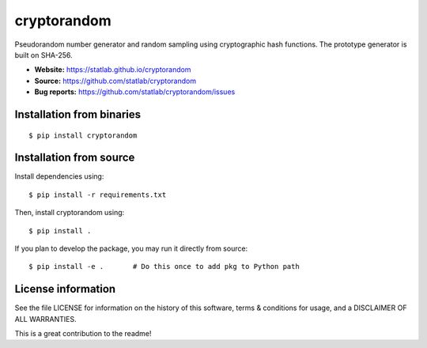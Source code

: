 cryptorandom
============

|PyPI| |Build Status| |Coverage Status|

Pseudorandom number generator and random sampling using cryptographic
hash functions. The prototype generator is built on SHA-256.

-  **Website:** https://statlab.github.io/cryptorandom
-  **Source:** https://github.com/statlab/cryptorandom
-  **Bug reports:** https://github.com/statlab/cryptorandom/issues

Installation from binaries
--------------------------

::

   $ pip install cryptorandom

Installation from source
------------------------

Install dependencies using:

::

   $ pip install -r requirements.txt

Then, install cryptorandom using:

::

   $ pip install .

If you plan to develop the package, you may run it directly from source:

::

   $ pip install -e .       # Do this once to add pkg to Python path

License information
-------------------

See the file LICENSE for information on the history of this software,
terms & conditions for usage, and a DISCLAIMER OF ALL WARRANTIES.

.. |PyPI| image:: https://img.shields.io/pypi/v/cryptorandom.svg
   :target: https://pypi.org/project/cryptorandom/
.. |Build Status| image:: https://github.com/statlab/cryptorandom/workflows/test/badge.svg?branch=main
   :target: https://github.com/statlab/cryptorandom/actions?query=workflow%3A%22test%22
.. |Coverage Status| image:: https://codecov.io/gh/statlab/cryptorandom/branch/main/graph/badge.svg
   :target: https://app.codecov.io/gh/statlab/cryptorandom/branch/main


This is a great contribution to the readme!

